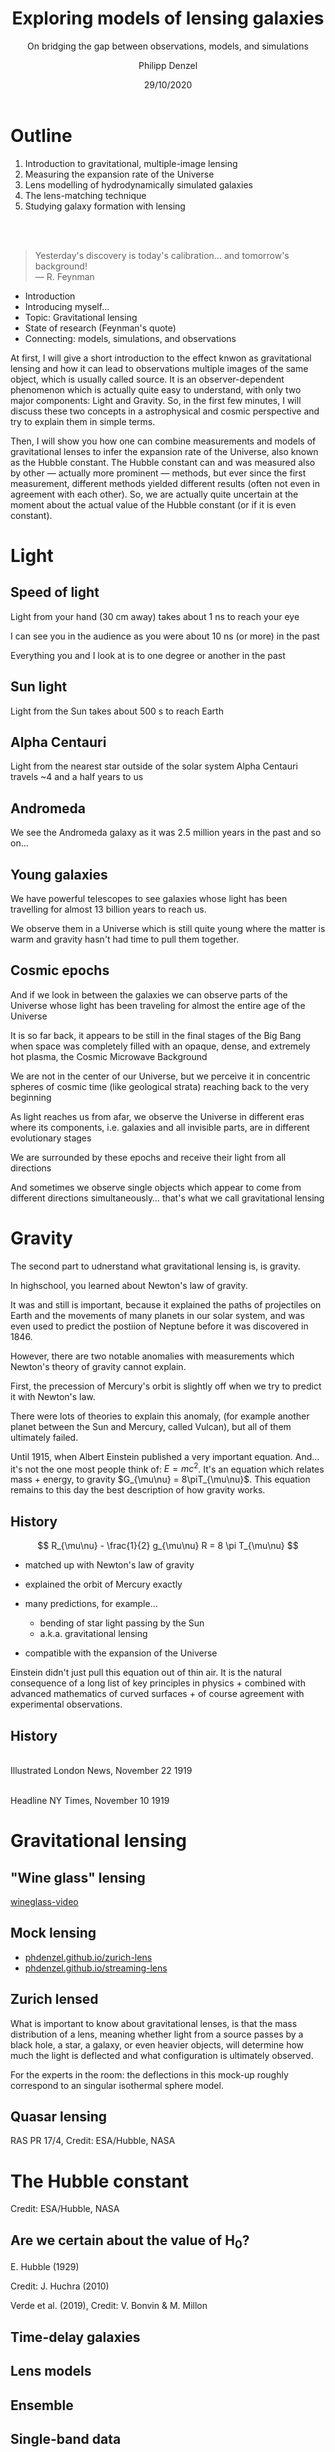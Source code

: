 #+TITLE: Exploring models of lensing galaxies
#+SUBTITLE: On bridging the gap between observations, models, and simulations
#+AUTHOR: Philipp Denzel
#+EMAIL: phdenzel@physik.uzh.ch
#+DATE: 29/10/2020

# #+OPTIONS: author:nil
# #+OPTIONS: email:nil
#+OPTIONS: num:nil
#+OPTIONS: toc:nil
#+OPTIONS: date:nil
#+OPTIONS: timestamp:nil
# #+OPTIONS: \n:t

#+MACRO: NL @@latex:\\@@ @@html:<br>@@ @@ascii:|@@
#+MACRO: quote @@html:<q cite="$2">$1</q>@@@@latex:``$1''@@

# # infos @ https://revealjs.com/con fig/
#+REVEAL_INIT_OPTIONS: width: 1920, height: 1080, center: true,
#+REVEAL_INIT_OPTIONS: progress: true, history: false, slideNumber: false,
#+REVEAL_INIT_OPTIONS: controls: true, keyboard: true, previewLinks: true, 
#+REVEAL_INIT_OPTIONS: mathjax: true,
#+REVEAL_INIT_OPTIONS: transition: 'fade',
#+REVEAL_INIT_OPTIONS: navigationMode: 'default'
# #+REVEAL_INIT_OPTIONS: navigationMode: 'linear',
#+REVEAL_THEME: phdcolloq
#+REVEAL_PLUGINS: ( markdown math notes zoom )
#+REVEAL_HLEVEL: 2
#+REVEAL_HEAD_PREAMBLE: <meta name="description" content="PhD colloquium by PhD">
#+REVEAL_POSTAMBLE: <p> Created by phdenzel. </p>

# #+REVEAL_EXTRA_JS: { src: 'vid.js', async: true, condition: function() { return !!document.body.classList; } }

#+REVEAL_TITLE_SLIDE: <div style="padding: 0px 30px 250px 30px"> <a href='https://www.uzh.ch/de.html'> <img src='./assets/imgs/uzh_logo_d_neg_retina.png' alt='UZH logo' width='294px' height='100px' style="float: left"> </a> </div> 
#+REVEAL_TITLE_SLIDE: <h1>%t</h1>
#+REVEAL_TITLE_SLIDE: <h3>%s</h3>
#+REVEAL_TITLE_SLIDE: <div style="padding-top: 50px">PhD colloquium</div>
#+REVEAL_TITLE_SLIDE: <h5>by<h5>
#+REVEAL_TITLE_SLIDE: <h4 style="padding-top: 50px">%a</h4>
#+REVEAL_TITLE_SLIDE: <h4 style="padding-top: 50px">UZH - %d</h4>


* Outline
:PROPERTIES:
:REVEAL_EXTRA_ATTR: class="upperh"
:END:

#+ATTR_HTML: :width 800px :align right :style position: relative float: right;
[[./assets/imgs/scheme.png]]

#+ATTR_HTML: :style position: relative;
1) Introduction to gravitational, multiple-image lensing
2) Measuring the expansion rate of the Universe
3) Lens modelling of hydrodynamically simulated galaxies
4) The lens-matching technique
5) Studying galaxy formation with lensing

{{{NL}}}
{{{NL}}}
#+begin_quote
Yesterday's discovery is today's calibration... and tomorrow's background! {{{NL}}}--- R. Feynman
#+end_quote

#+BEGIN_NOTES
- Introduction
- Introducing myself...
- Topic: Gravitational lensing
- State of research (Feynman's quote)
- Connecting: models, simulations, and observations


At first, I will give a short introduction to the effect knwon as
gravitational lensing and how it can lead to observations multiple
images of the same object, which is usually called source.  It is an
observer-dependent phenomenon which is actually quite easy to
understand, with only two major components: Light and Gravity. So, in
the first few minutes, I will discuss these two concepts in a
astrophysical and cosmic perspective and try to explain them in simple
terms.

Then, I will show you how one can combine measurements and models of
gravitational lenses to infer the expansion rate of the Universe, also
known as the Hubble constant. The Hubble constant can and was measured
also by other --- actually more prominent --- methods, but ever since
the first measurement, different methods yielded different results
(often not even in agreement with each other).  So, we are actually
quite uncertain at the moment about the actual value of the Hubble
constant (or if it is even constant).
#+END_NOTES


* Light

** Speed of light
:PROPERTIES:
:REVEAL_EXTRA_ATTR: class="upperh" data-background-video="./assets/movies/lamp_u.mp4" data-background-video-loop data-background-video-muted data-background-size="contain";
:END:

#+BEGIN_NOTES
Light from your hand (30 cm away) takes about 1 ns to reach your eye

I can see you in the audience as you were about 10 ns (or more) in
the past

Everything you and I look at is to one degree or another in the past
#+END_NOTES


** Sun light
:PROPERTIES:
:REVEAL_EXTRA_ATTR: class="upperh" data-background-video="./assets/movies/sun_u.mp4" data-background-video-loop data-background-video-muted data-background-size="contain";
:END:

#+BEGIN_NOTES
Light from the Sun takes about 500 s to reach Earth
#+END_NOTES


** Alpha Centauri
:PROPERTIES:
:REVEAL_EXTRA_ATTR: class="upperh" data-background-video="./assets/movies/alpha_centauri_u.mp4" data-background-video-loop data-background-video-muted data-background-size="contain";
:END:

#+BEGIN_NOTES
Light from the nearest star outside of the solar system Alpha
Centauri travels ~4 and a half years to us
#+END_NOTES


** Andromeda
:PROPERTIES:
:REVEAL_EXTRA_ATTR: class="upperh" data-background-video="./assets/movies/andromeda_u.mp4" data-background-video-loop data-background-video-muted data-background-size="contain";
:END:

#+BEGIN_NOTES
We see the Andromeda galaxy as it was 2.5 million years in the past
and so on...
#+END_NOTES


** Young galaxies
:PROPERTIES:
:REVEAL_EXTRA_ATTR: class="upperlefth" data-background-image="./assets/imgs/early_galaxies.png" data-background-size="contain";
:END:

#+BEGIN_NOTES
We have powerful telescopes to see galaxies whose light has been
travelling for almost 13 billion years to reach us.

We observe them in a Universe which is still quite young where the
matter is warm and gravity hasn't had time to pull them together.
#+END_NOTES


** Cosmic epochs
:PROPERTIES:
:REVEAL_EXTRA_ATTR: class="upperh" data-background-video="./assets/movies/dyna_u.mp4" data-background-video-muted data-background-size="contain";
:END:

#+BEGIN_NOTES
And if we look in between the galaxies we can observe parts of the
Universe whose light has been traveling for almost the entire age of
the Universe

It is so far back, it appears to be still in the final stages of the
Big Bang when space was completely filled with an opaque, dense, and
extremely hot plasma, the Cosmic Microwave Background

We are not in the center of our Universe, but we perceive it in
concentric spheres of cosmic time (like geological strata) reaching
back to the very beginning

As light reaches us from afar, we observe the Universe in different
eras where its components, i.e. galaxies and all invisible parts, are
in different evolutionary stages

We are surrounded by these epochs and receive their light from all
directions

And sometimes we observe single objects which appear to come from
different directions simultaneously... that's what we call
gravitational lensing
#+END_NOTES


* Gravity
#+BEGIN_NOTES
The second part to udnerstand what gravitational lensing is, is
gravity.

In highschool, you learned about Newton's law of gravity. 

It was and still is important, because it explained the paths of
projectiles on Earth and the movements of many planets in our solar
system, and was even used to predict the postiion of Neptune before it
was discovered in 1846.

However, there are two notable anomalies with measurements which
Newton's theory of gravity cannot explain.

First, the precession of Mercury's orbit is slightly off when we try
to predict it with Newton's law. 

There were lots of theories to explain this anomaly, (for example
another planet between the Sun and Mercury, called Vulcan), but all of
them ultimately failed.

Until 1915, when Albert Einstein published a very important equation.
And... it's not the one most people think of: $E=mc^2$.  It's an
equation which relates mass + energy, to gravity $G_{\mu\nu} =
8\piT_{\mu\nu}$.  This equation remains to this day the best
description of how gravity works.
#+END_NOTES

** History

#+ATTR_HTML: :height 900px :align left :style float: left;
[[./assets/imgs/Einstein.jpg]]

$$ R_{\mu\nu} - \frac{1}{2} g_{\mu\nu} R = 8 \pi T_{\mu\nu} $$
#+ATTR_REVEAL: :frag (appear)
- matched up with Newton's law of gravity 
- explained the orbit of Mercury exactly
- many predictions, for example...
  #+ATTR_REVEAL: :frag (appear)
  - bending of star light passing by the Sun
  - a.k.a. gravitational lensing 
- compatible with the expansion of the Universe

#+BEGIN_NOTES
Einstein didn't just pull this equation out of thin air. It is the
natural consequence of a long list of key principles in physics +
combined with advanced mathematics of curved surfaces + of course
agreement with experimental observations.
#+END_NOTES

** History

#+ATTR_HTML: :height 850px :align left :style float:left :style padding-left: 200px
[[./assets/imgs/eddington_experiment.jpg]]
{{{NL}}} Illustrated London News, November 22 1919

#+ATTR_HTML: :height 850px :align right :style float:right :style padding-right: 200px
[[./assets/imgs/nytimes_headline.png]]
{{{NL}}} Headline NY Times, November 10 1919


# ** What does GR tell us about the Universe as a whole?
# $$ R_{\mu\nu} - \frac{1}{2} g_{\mu\nu} R = 8 \pi T_{\mu\nu} $$
# #+ATTR_REVEAL: :frag (appear)
# - Approximating the Universe with $\rho = $ const, yields $\rho \sim \frac{1}{a^{2}}$ and $\rho = 0$  !?
# - Modify equation: $$ R_{\mu\nu} - \frac{1}{2} g_{\mu\nu} R = 8 \pi T_{\mu\nu} \color{#4E70F2}{- \Lambda g_{\mu\nu}} $$
# - Friedman did *not* assume $\frac{\partial \rho}{\partial t} = 0$:
#   - $$ \frac{\dot{a}}{a} = -\frac{\dot{\rho}}{3\rho} $$
#   - $$ -\frac{\ddot{a}}{a} = \frac{4\pi}{3}\rho - \frac{\Lambda}{3} $$


* Gravitational lensing

** "Wine glass" lensing
[[yt:FqDN-GxrvH8,1820,980][wineglass-video]]


** Mock lensing
#+ATTR_REVEAL: :frag (appear appear)
- [[https://phdenzel.github.io/zurich-lens][phdenzel.github.io/zurich-lens]]
- [[https://phdenzel.github.io/streaming-lens][phdenzel.github.io/streaming-lens]]


** Zurich lensed
:PROPERTIES:
:REVEAL_EXTRA_ATTR: class="upperlefth" data-background-iframe="https://phdenzel.github.io/zurich-lens/" data-background-interactive;
:END:

#+BEGIN_NOTES
What is important to know about gravitational lenses, is that the mass
distribution of a lens, meaning whether light from a source passes by
a black hole, a star, a galaxy, or even heavier objects, will
determine how much the light is deflected and what configuration is
ultimately observed.

For the experts in the room: the deflections in this mock-up
roughly correspond to an singular isothermal sphere model.
#+END_NOTES


** Quasar lensing
:PROPERTIES:
:REVEAL_EXTRA_ATTR: class="upperlefth" data-background-video="./assets/movies/quasar_lensing_RAS.mp4" data-background-video-muted data-background-size="contain";
:END:
#+ATTR_HTML: :class slide-footer
RAS PR 17/4, Credit: ESA/Hubble, NASA


* The Hubble constant
:PROPERTIES:
:REVEAL_EXTRA_ATTR: class="upperh" data-background-video="./assets/movies/quasar_flicker.mp4" data-background-video-loop data-background-video-muted data-background-size="contain";
:END:
#+ATTR_HTML: :class slide-footer
Credit: ESA/Hubble, NASA


** Are we certain about the value of H$_0$?

# #+ATTR_HTML: :height 720px
# [[./assets/imgs/slipher.png]]
# #+REVEAL: split

#+ATTR_HTML: :height 720px
[[./assets/imgs/hubble.png]]
#+ATTR_HTML: :class slide-footer
E. Hubble (1929)
#+REVEAL: split

#+ATTR_HTML: :height 720px
[[./assets/imgs/hubble_history.png]]
#+ATTR_HTML: :class slide-footer
Credit: J. Huchra (2010)
#+REVEAL: split

#+ATTR_HTML: :height 1030px
[[./assets/imgs/H0_tension.png]]
#+ATTR_HTML: :class slide-footer
Verde et al. (2019), Credit: V. Bonvin & M. Millon


** Time-delay galaxies
#+ATTR_HTML: :height 48% :width 25% :align left :style float:left;
[[./assets/imgs/time-delays/B1608+656_composite.jpg]] 
#+ATTR_HTML: :height 48% :width 25% :align left :style float:left;
[[./assets/imgs/time-delays/DESJ0408-5354_composite.jpg]]
#+ATTR_HTML: :height 48% :width 25% :align left :style float:left;
[[./assets/imgs/time-delays/HE0435-1223_composite.jpg]] 
#+ATTR_HTML: :height 48% :width 25% :align left :style float:left;
[[./assets/imgs/time-delays/PG1115+080_composite.jpg]]
#+ATTR_HTML: :height 48% :width 25% :align left :style float:left;
[[./assets/imgs/time-delays/RXJ0911+0551_composite.jpg]]
#+ATTR_HTML: :height 48% :width 25% :align left :style float:left;
[[./assets/imgs/time-delays/RXJ1131-1231_composite.jpg]]
#+ATTR_HTML: :height 48% :width 25% :align left :style float:left;
[[./assets/imgs/time-delays/SDSSJ1004+4112_composite.jpg]]
#+ATTR_HTML: :height 48% :width 25% :align left :style float:left;
[[./assets/imgs/time-delays/WFIJ2033-4723_composite.jpg]]


** Lens models
#+ATTR_HTML: :height 48% :width 25% :align left :style float:left;
[[./assets/imgs/time-delays/B1608+656_kappa.jpg]] 
#+ATTR_HTML: :height 48% :width 25% :align left :style float:left;
[[./assets/imgs/time-delays/DESJ0408-5354_kappa.jpg]]
#+ATTR_HTML: :height 48% :width 25% :align left :style float:left;
[[./assets/imgs/time-delays/HE0435-1223_kappa.jpg]] 
#+ATTR_HTML: :height 48% :width 25% :align left :style float:left;
[[./assets/imgs/time-delays/PG1115+080_kappa.jpg]]
#+ATTR_HTML: :height 48% :width 25% :align left :style float:left;
[[./assets/imgs/time-delays/RXJ0911+0551_kappa.jpg]]
#+ATTR_HTML: :height 48% :width 25% :align left :style float:left;
[[./assets/imgs/time-delays/RXJ1131-1231_kappa.jpg]]
#+ATTR_HTML: :height 48% :width 25% :align left :style float:left;
[[./assets/imgs/time-delays/SDSSJ1004+4112_kappa.jpg]]
#+ATTR_HTML: :height 48% :width 25% :align left :style float:left;
[[./assets/imgs/time-delays/WFIJ2033-4723_kappa.jpg]]


** Ensemble
:PROPERTIES:
:REVEAL_EXTRA_ATTR: class="upperrighth" data-background-iframe="./assets/scripts/DESJ0408_5354_ensemble.html" data-background-interactive;
:END:


# ** Arrival-time surfaces
# #+ATTR_HTML: :height 48% :width 25% :align left :style float:left;
# [[./assets/imgs/time-delays/B1608+656_arriv.jpg]] 
# #+ATTR_HTML: :height 48% :width 25% :align left :style float:left;
# [[./assets/imgs/time-delays/DESJ0408-5354_arriv.jpg]]
# #+ATTR_HTML: :height 48% :width 25% :align left :style float:left;
# [[./assets/imgs/time-delays/HE0435-1223_arriv.jpg]] 
# #+ATTR_HTML: :height 48% :width 25% :align left :style float:left;
# [[./assets/imgs/time-delays/PG1115+080_arriv.jpg]]
# #+ATTR_HTML: :height 48% :width 25% :align left :style float:left;
# [[./assets/imgs/time-delays/RXJ0911+0551_arriv.jpg]]
# #+ATTR_HTML: :height 48% :width 25% :align left :style float:left;
# [[./assets/imgs/time-delays/RXJ1131-1231_arriv.jpg]]
# #+ATTR_HTML: :height 48% :width 25% :align left :style float:left;
# [[./assets/imgs/time-delays/SDSSJ1004+4112_arriv.jpg]]
# #+ATTR_HTML: :height 48% :width 25% :align left :style float:left;
# [[./assets/imgs/time-delays/WFIJ2033-4723_arriv.jpg]]


** Single-band data
#+ATTR_HTML: :height 48% :width 25% :align left :style float:left;
[[./assets/imgs/time-delays/B1608+656_data.jpg]] 
#+ATTR_HTML: :height 48% :width 25% :align left :style float:left;
[[./assets/imgs/time-delays/DESJ0408-5354_data.jpg]]
#+ATTR_HTML: :height 48% :width 25% :align left :style float:left;
[[./assets/imgs/time-delays/HE0435-1223_data.jpg]] 
#+ATTR_HTML: :height 48% :width 25% :align left :style float:left;
[[./assets/imgs/time-delays/PG1115+080_data.jpg]]
#+ATTR_HTML: :height 48% :width 25% :align left :style float:left;
[[./assets/imgs/time-delays/RXJ0911+0551_data.jpg]]
#+ATTR_HTML: :height 48% :width 25% :align left :style float:left;
[[./assets/imgs/time-delays/RXJ1131-1231_data.jpg]]
#+ATTR_HTML: :height 48% :width 25% :align left :style float:left;
[[./assets/imgs/time-delays/SDSSJ1004+4112_data.jpg]]
#+ATTR_HTML: :height 48% :width 25% :align left :style float:left;
[[./assets/imgs/time-delays/WFIJ2033-4723_data.jpg]]


** Synthetic images
#+ATTR_HTML: :height 48% :width 25% :align left :style float:left;
[[./assets/imgs/time-delays/B1608+656_synth.jpg]] 
#+ATTR_HTML: :height 48% :width 25% :align left :style float:left;
[[./assets/imgs/time-delays/DESJ0408-5354_synth.jpg]]
#+ATTR_HTML: :height 48% :width 25% :align left :style float:left;
[[./assets/imgs/time-delays/HE0435-1223_synth.jpg]] 
#+ATTR_HTML: :height 48% :width 25% :align left :style float:left;
[[./assets/imgs/time-delays/PG1115+080_synth.jpg]]
#+ATTR_HTML: :height 48% :width 25% :align left :style float:left;
[[./assets/imgs/time-delays/RXJ0911+0551_synth.jpg]]
#+ATTR_HTML: :height 48% :width 25% :align left :style float:left;
[[./assets/imgs/time-delays/RXJ1131-1231_synth.jpg]]
#+ATTR_HTML: :height 48% :width 25% :align left :style float:left;
[[./assets/imgs/time-delays/SDSSJ1004+4112_synth.jpg]]
#+ATTR_HTML: :height 48% :width 25% :align left :style float:left;
[[./assets/imgs/time-delays/WFIJ2033-4723_synth.jpg]]



# * TODO
# - The importance of lensing degeneracies
# - Project: ADLER
# - Project: MATCH
# - If enough time: also talk about Project: FOSSIL (connecting through galaxy evolution models)
